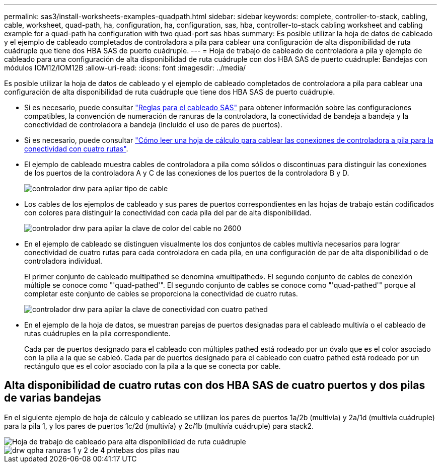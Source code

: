 ---
permalink: sas3/install-worksheets-examples-quadpath.html 
sidebar: sidebar 
keywords: complete, controller-to-stack, cabling, cable, worksheet, quad-path, ha, configuration, ha, configuration, sas, hba, controller-to-stack cabling worksheet and cabling example for a quad-path ha configuration with two quad-port sas hbas 
summary: Es posible utilizar la hoja de datos de cableado y el ejemplo de cableado completados de controladora a pila para cablear una configuración de alta disponibilidad de ruta cuádruple que tiene dos HBA SAS de puerto cuádruple. 
---
= Hoja de trabajo de cableado de controladora a pila y ejemplo de cableado para una configuración de alta disponibilidad de ruta cuádruple con dos HBA SAS de puerto cuádruple: Bandejas con módulos IOM12/IOM12B
:allow-uri-read: 
:icons: font
:imagesdir: ../media/


[role="lead"]
Es posible utilizar la hoja de datos de cableado y el ejemplo de cableado completados de controladora a pila para cablear una configuración de alta disponibilidad de ruta cuádruple que tiene dos HBA SAS de puerto cuádruple.

* Si es necesario, puede consultar link:install-cabling-rules.html["Reglas para el cableado SAS"] para obtener información sobre las configuraciones compatibles, la convención de numeración de ranuras de la controladora, la conectividad de bandeja a bandeja y la conectividad de controladora a bandeja (incluido el uso de pares de puertos).
* Si es necesario, puede consultar link:install-cabling-worksheets-how-to-read-quadpath.html["Cómo leer una hoja de cálculo para cablear las conexiones de controladora a pila para la conectividad con cuatro rutas"].
* El ejemplo de cableado muestra cables de controladora a pila como sólidos o discontinuas para distinguir las conexiones de los puertos de la controladora A y C de las conexiones de los puertos de la controladora B y D.
+
image::../media/drw_controller_to_stack_cable_type_key.gif[controlador drw para apilar tipo de cable]

* Los cables de los ejemplos de cableado y sus pares de puertos correspondientes en las hojas de trabajo están codificados con colores para distinguir la conectividad con cada pila del par de alta disponibilidad.
+
image::../media/drw_controller_to_stack_cable_color_key_non2600.gif[controlador drw para apilar la clave de color del cable no 2600]

* En el ejemplo de cableado se distinguen visualmente los dos conjuntos de cables multivía necesarios para lograr conectividad de cuatro rutas para cada controladora en cada pila, en una configuración de par de alta disponibilidad o de controladora individual.
+
El primer conjunto de cableado multipathed se denomina «multipathed». El segundo conjunto de cables de conexión múltiple se conoce como "'quad-pathed'". El segundo conjunto de cables se conoce como "'quad-pathed'" porque al completar este conjunto de cables se proporciona la conectividad de cuatro rutas.

+
image::../media/drw_controller_to_stack_quad_pathed_connectivity_key.gif[controlador drw para apilar la clave de conectividad con cuatro pathed]

* En el ejemplo de la hoja de datos, se muestran parejas de puertos designadas para el cableado multivía o el cableado de rutas cuádruples en la pila correspondiente.
+
Cada par de puertos designado para el cableado con múltiples pathed está rodeado por un óvalo que es el color asociado con la pila a la que se cableó. Cada par de puertos designado para el cableado con cuatro pathed está rodeado por un rectángulo que es el color asociado con la pila a la que se conecta por cable.





== Alta disponibilidad de cuatro rutas con dos HBA SAS de cuatro puertos y dos pilas de varias bandejas

En el siguiente ejemplo de hoja de cálculo y cableado se utilizan los pares de puertos 1a/2b (multivía) y 2a/1d (multivía cuádruple) para la pila 1, y los pares de puertos 1c/2d (multivía) y 2c/1b (multivía cuádruple) para stack2.

image::../media/drw_worksheet_qpha_slots_1_and_2_two_4porthbas_two_stacks_nau.gif[Hoja de trabajo de cableado para alta disponibilidad de ruta cuádruple]

image::../media/drw_qpha_slots_1_and_2_two_4porthbas_two_stacks_nau.gif[drw qpha ranuras 1 y 2 de 4 phtebas dos pilas nau]
